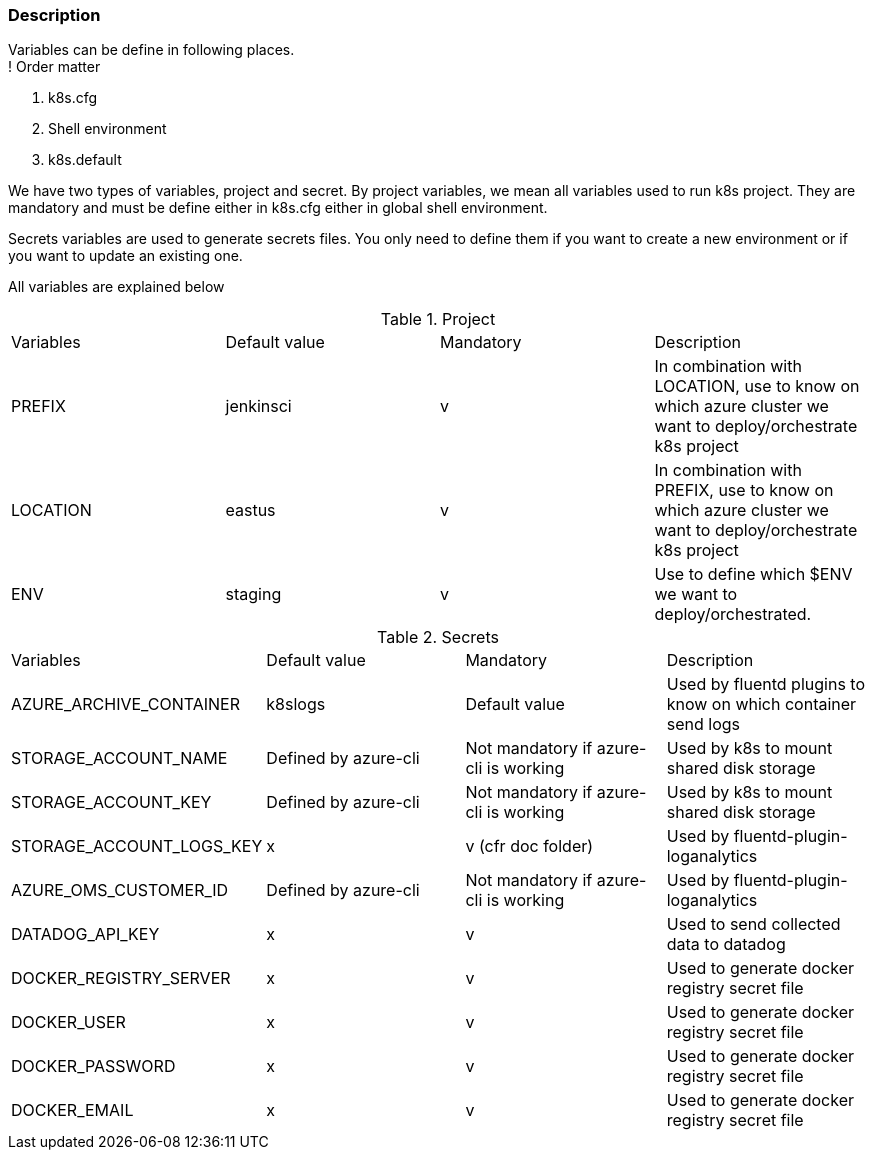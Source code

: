 === Description
Variables can be define in following places. +
! Order matter

1. k8s.cfg
2. Shell environment
3. k8s.default

We have two types of variables, project and secret.
By project variables, we mean all variables used to run k8s project.
They are mandatory and must be define either in k8s.cfg either in global shell environment.

Secrets variables are used to generate secrets files.
You only need to define them if you want to create a new environment or if you want to update an existing one.

All variables are explained below

.Project
[cols="4"]
|===
| Variables
| Default value
| Mandatory
| Description

| PREFIX
| jenkinsci
| v
| In combination with LOCATION, use to know on which azure cluster we want to deploy/orchestrate k8s project

| LOCATION
| eastus
| v
| In combination with PREFIX, use to know on which azure cluster we want to deploy/orchestrate  k8s project

| ENV
| staging
| v
| Use to define which $ENV we want to deploy/orchestrated.

|===

.Secrets
[cols="4"]
|===
| Variables
| Default value
| Mandatory
| Description

| AZURE_ARCHIVE_CONTAINER
| k8slogs
| Default value
| Used by fluentd plugins to know on which container send logs

| STORAGE_ACCOUNT_NAME
| Defined by azure-cli
| Not mandatory if azure-cli is working
| Used by k8s to mount shared disk storage

| STORAGE_ACCOUNT_KEY
| Defined by azure-cli
| Not mandatory if azure-cli is working
| Used by k8s to mount shared disk storage

| STORAGE_ACCOUNT_LOGS_KEY
| x
| v (cfr doc folder)
| Used by fluentd-plugin-loganalytics

| AZURE_OMS_CUSTOMER_ID
| Defined by azure-cli
| Not mandatory if azure-cli is working
| Used by fluentd-plugin-loganalytics

| DATADOG_API_KEY
| x
| v
| Used to send collected data to datadog

| DOCKER_REGISTRY_SERVER
| x
| v
| Used to generate docker registry secret file


| DOCKER_USER
| x
| v
| Used to generate docker registry secret file


| DOCKER_PASSWORD
| x
| v
| Used to generate docker registry secret file

| DOCKER_EMAIL
| x
| v
| Used to generate docker registry secret file


|===
